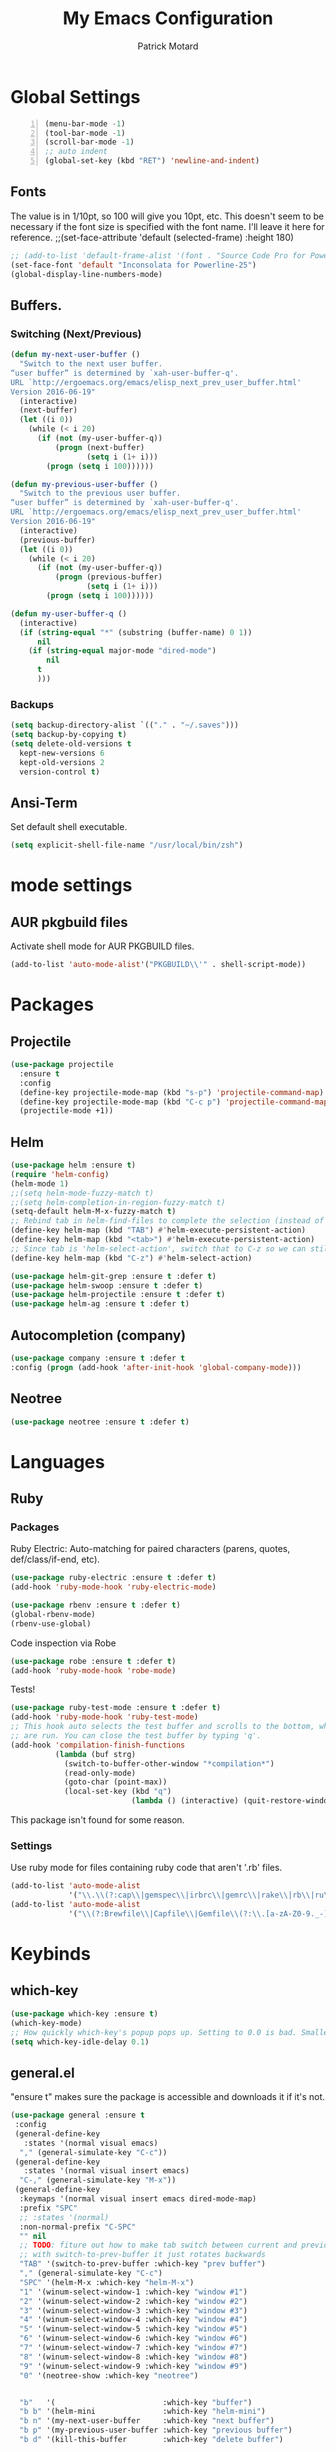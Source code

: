 #+TITLE: My Emacs Configuration
#+AUTHOR: Patrick Motard
#+EMAIL: motard19@gmail.com

* Global Settings
#+BEGIN_SRC emacs-lisp -n
(menu-bar-mode -1)
(tool-bar-mode -1)
(scroll-bar-mode -1)
;; auto indent
(global-set-key (kbd "RET") 'newline-and-indent)
#+END_SRC
** Fonts
The value is in 1/10pt, so 100 will give you 10pt, etc.
This doesn't seem to be necessary if the font size is specified with the font name.
I'll leave it here for reference.
;;(set-face-attribute 'default (selected-frame) :height 180)

#+BEGIN_SRC emacs-lisp
  ;; (add-to-list 'default-frame-alist '(font . "Source Code Pro for Powerline-20"))
  (set-face-font 'default "Inconsolata for Powerline-25")
  (global-display-line-numbers-mode)
#+END_SRC

** Buffers.
*** Switching (Next/Previous)
#+BEGIN_SRC emacs-lisp
  (defun my-next-user-buffer ()
    "Switch to the next user buffer.
  “user buffer” is determined by `xah-user-buffer-q'.
  URL `http://ergoemacs.org/emacs/elisp_next_prev_user_buffer.html'
  Version 2016-06-19"
    (interactive)
    (next-buffer)
    (let ((i 0))
      (while (< i 20)
        (if (not (my-user-buffer-q))
            (progn (next-buffer)
                   (setq i (1+ i)))
          (progn (setq i 100))))))

  (defun my-previous-user-buffer ()
    "Switch to the previous user buffer.
  “user buffer” is determined by `xah-user-buffer-q'.
  URL `http://ergoemacs.org/emacs/elisp_next_prev_user_buffer.html'
  Version 2016-06-19"
    (interactive)
    (previous-buffer)
    (let ((i 0))
      (while (< i 20)
        (if (not (my-user-buffer-q))
            (progn (previous-buffer)
                   (setq i (1+ i)))
          (progn (setq i 100))))))

  (defun my-user-buffer-q ()
    (interactive)
    (if (string-equal "*" (substring (buffer-name) 0 1))
        nil
      (if (string-equal major-mode "dired-mode")
          nil
        t
        )))
#+END_SRC
*** Backups
#+BEGIN_SRC emacs-lisp
(setq backup-directory-alist `(("." . "~/.saves")))
(setq backup-by-copying t)
(setq delete-old-versions t
  kept-new-versions 6
  kept-old-versions 2
  version-control t)
#+END_SRC
** Ansi-Term
Set default shell executable.
#+BEGIN_SRC emacs-lisp
  (setq explicit-shell-file-name "/usr/local/bin/zsh")
#+END_SRC
* mode settings
** AUR pkgbuild files
Activate shell mode for AUR PKGBUILD files.
#+BEGIN_SRC emacs-lisp
(add-to-list 'auto-mode-alist'("PKGBUILD\\'" . shell-script-mode))
#+END_SRC
* Packages  
** Projectile 
#+BEGIN_SRC emacs-lisp
(use-package projectile
  :ensure t
  :config
  (define-key projectile-mode-map (kbd "s-p") 'projectile-command-map)
  (define-key projectile-mode-map (kbd "C-c p") 'projectile-command-map)
  (projectile-mode +1))
#+END_SRC

** Helm
#+BEGIN_SRC emacs-lisp
  (use-package helm :ensure t)
  (require 'helm-config)
  (helm-mode 1)
  ;;(setq helm-mode-fuzzy-match t)
  ;;(setq helm-completion-in-region-fuzzy-match t)
  (setq-default helm-M-x-fuzzy-match t)
  ;; Rebind tab in helm-find-files to complete the selection (instead of enter).
  (define-key helm-map (kbd "TAB") #'helm-execute-persistent-action)
  (define-key helm-map (kbd "<tab>") #'helm-execute-persistent-action)
  ;; Since tab is 'helm-select-action', switch that to C-z so we can still call it.
  (define-key helm-map (kbd "C-z") #'helm-select-action)

  (use-package helm-git-grep :ensure t :defer t)
  (use-package helm-swoop :ensure t :defer t)
  (use-package helm-projectile :ensure t :defer t)
  (use-package helm-ag :ensure t :defer t)
#+END_SRC

** Autocompletion (company)
#+BEGIN_SRC emacs-lisp
(use-package company :ensure t :defer t
:config (progn (add-hook 'after-init-hook 'global-company-mode)))
#+END_SRC

** Neotree
#+BEGIN_SRC emacs-lisp
(use-package neotree :ensure t :defer t)
#+END_SRC
* Languages
** Ruby
*** Packages
Ruby Electric: Auto-matching for paired characters (parens, quotes, def/class/if-end, etc).
#+BEGIN_SRC emacs-lisp
(use-package ruby-electric :ensure t :defer t)
(add-hook 'ruby-mode-hook 'ruby-electric-mode)
#+END_SRC

#+BEGIN_SRC emacs-lisp
(use-package rbenv :ensure t :defer t)
(global-rbenv-mode)
(rbenv-use-global)
#+END_SRC

Code inspection via Robe
#+BEGIN_SRC emacs-lisp
(use-package robe :ensure t :defer t)
(add-hook 'ruby-mode-hook 'robe-mode)
#+END_SRC

Tests! 

#+BEGIN_SRC emacs-lisp
  (use-package ruby-test-mode :ensure t :defer t)
  (add-hook 'ruby-mode-hook 'ruby-test-mode)
  ;; This hook auto selects the test buffer and scrolls to the bottom, whenver tests
  ;; are run. You can close the test buffer by typing 'q'.
  (add-hook 'compilation-finish-functions
            (lambda (buf strg)
              (switch-to-buffer-other-window "*compilation*")
              (read-only-mode)
              (goto-char (point-max))
              (local-set-key (kbd "q")
                             (lambda () (interactive) (quit-restore-window)))))
#+END_SRC

This package isn't found for some reason.
# #+BEGIN_SRC emacs-lisp
# (use-package seeing-is-believing :ensure t :defer t)
# (setq seeing-is-believing-prefix "C-.")
# (add-hook 'ruby-mode-hook 'seeing-is-believing)
# #+END_SRC
*** Settings
Use ruby mode for files containing ruby code that aren't '.rb' files.
#+BEGIN_SRC emacs-lisp
(add-to-list 'auto-mode-alist
             '("\\.\\(?:cap\\|gemspec\\|irbrc\\|gemrc\\|rake\\|rb\\|ru\\|thor\\)\\'" . ruby-mode))
(add-to-list 'auto-mode-alist
             '("\\(?:Brewfile\\|Capfile\\|Gemfile\\(?:\\.[a-zA-Z0-9._-]+\\)?\\|[rR]akefile\\)\\'" . ruby-mode))
#+END_SRC

* Keybinds 
** which-key
#+BEGIN_SRC emacs-lisp
  (use-package which-key :ensure t)
  (which-key-mode)
  ;; How quickly which-key's popup pops up. Setting to 0.0 is bad. Smaller = faster.
  (setq which-key-idle-delay 0.1)
#+END_SRC
** general.el
"ensure t" makes sure the package is accessible and downloads it if it's not.
#+BEGIN_SRC emacs-lisp
   (use-package general :ensure t
    :config
    (general-define-key
      :states '(normal visual emacs)
     "," (general-simulate-key "C-c"))
    (general-define-key
      :states '(normal visual insert emacs)
     "C-," (general-simulate-key "M-x"))
    (general-define-key
     :keymaps '(normal visual insert emacs dired-mode-map)
     :prefix "SPC"
     ;; :states '(normal)
     :non-normal-prefix "C-SPC"
     "" nil
     ;; TODO: fiture out how to make tab switch between current and previous buffer
     ;; with switch-to-prev-buffer it just rotates backwards
     "TAB" '(switch-to-prev-buffer :which-key "prev buffer")
     "," (general-simulate-key "C-c")
     "SPC" '(helm-M-x :which-key "helm-M-x")
     "1" '(winum-select-window-1 :which-key "window #1")
     "2" '(winum-select-window-2 :which-key "window #2")
     "3" '(winum-select-window-3 :which-key "window #3")
     "4" '(winum-select-window-4 :which-key "window #4")
     "5" '(winum-select-window-5 :which-key "window #5")
     "6" '(winum-select-window-6 :which-key "window #6")
     "7" '(winum-select-window-7 :which-key "window #7")
     "8" '(winum-select-window-8 :which-key "window #8")
     "9" '(winum-select-window-9 :which-key "window #9")
     "0" '(neotree-show :which-key "neotree")


     "b"   '(                        :which-key "buffer")
     "b b" '(helm-mini               :which-key "helm-mini")
     "b n" '(my-next-user-buffer     :which-key "next buffer")
     "b p" '(my-previous-user-buffer :which-key "previous buffer")
     "b d" '(kill-this-buffer        :which-key "delete buffer")

     "b m" '((lambda () (interactive) (switch-to-buffer "Messages") (evil-motion-state)) :which-key "messages buffer")

     "c l" '(comment-line          :which     "comment line")
     "c r" '(comment-region        :which     "comment region")
     "j" '(:which "jira")
     "j i" '(org-jira-get-issues   :which     "get issues")

     "e" '(                        :which-key "emacs misc")
     "e d" '(elisp-def             :which-key "elisp-def (go to function)")
     "e i" '((lambda () (interactive) (find-file user-init-file)) :which-key "edit init.el")
     "e l" '((lambda () (interactive) (load-file user-init-file)) :which-key "load init.el")
     "e t" '(                      :which-key "theme")
     "e t n" '(cycle-themes        :which-key "next theme")
     "e p" '(                      :which-key "package")
     "e p i" '(package-install     :which-key "install")
     "e p d" '(package-delete      :which-key "delete")
     "e p r" '(package-refresh-contents :which-key "refresh-contents")
     "e n" '((lambda () (interactive) (find-file "~/Nextcloud/Documents/notes/notes.org")) :which-key "open notes")
     "e e" '(mu4e :which-key "email")

     "f" '(:which-key "file")
     "f l" '(load-file :which-key "load file")
     "f f" '(helm-find-files :which-key "find-file")
     "f s" '(save-buffer :which-key "save file")

     "g" '(:which-key "git")
     "g /" '(helm-git-grep :which-key "git-grep")
     "g s" '(magit-status :which-key "status")
     "g m" '(magit-dispatch :which-key "dispatch popup")

     "h" '(:which-key "help")
     "h a" '(ansible-doc :which-key "ansible-doc")

     "o" '(:which-key "org")
     "o d" '(org-do-demote :which-key "demote")
     "o p" '(org-do-promote :which-key "promote")
     "o c" '(:which-key "checkbox")
     "o c a" '(org-insert-todo-heading :which-key "add")
     "o c t" '(org-toggle-checkbox :which-key "toggle")
     "o t" '(org-todo :which-key "todo")

     "p" '(:which-key "projects")
     "p p" '(helm-projectile :which-key "switch project")
     "p f" '(helm-projectile-find-file-dwim :which-key "find file")

     "s" '(:which-key "search")
     "s s" '(helm-swoop :which-key "helm-swoop")

     "w" '(:which-key "window")
     "w d" '(delete-window :which-key "delete window")
     "w ;" '(evil-window-right :which-key "select window right")
     "w l" '(evil-window-up :which-key "select window up")
     "w k" '(evil-window-down :which-key "select window down")
     "w j" '(evil-window-left :which-key "select window left")
     "w s" '(split-window-vertically :which-key "split window vert")
     "w /" '(split-window-horizontally :which-key "split window horizontally")
     )
    )
#+END_SRC

** post keybind steps
Group all the winum-select-window keybinds under one heading. This solution comes from [[https://emacs.stackexchange.com/a/36720/15876][this stack overflow post]]. Documentation for this method can be found on the [[https://github.com/justbur/emacs-which-key#key-and-description-replacement][which-key readme]].
#+BEGIN_SRC emacs-lisp
  (push '(("\\(.*\\) 1" . "winum-select-window-1") . ("\\1 0..9" . "window 0..9"))
      which-key-replacement-alist)
  (push '((nil . "winum-select-window-[2-9]") . t) which-key-replacement-alist)
#+END_SRC

